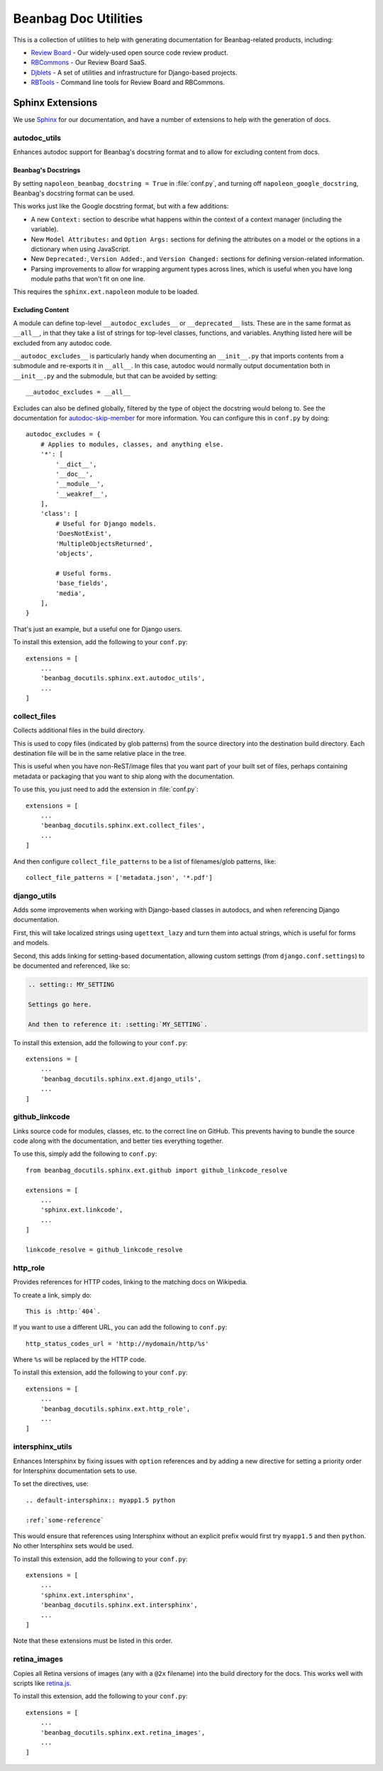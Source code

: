 =====================
Beanbag Doc Utilities
=====================

This is a collection of utilities to help with generating documentation for
Beanbag-related products, including:

* `Review Board`_ - Our widely-used open source code review product.
* RBCommons_ - Our Review Board SaaS.
* Djblets_ - A set of utilities and infrastructure for Django-based projects.
* RBTools_ - Command line tools for Review Board and RBCommons.


.. _Review Board: https://www.reviewboard.org/
.. _RBCommons: https://www.rbcommons.com/
.. _Djblets: https://github.com/djblets/djblets/
.. _RBTools: https://github.com/reviewboard/rbtools/


Sphinx Extensions
=================

We use Sphinx_ for our documentation, and have a number of extensions to help
with the generation of docs.


.. _Sphinx: http://www.sphinx-doc.org/


autodoc_utils
-------------

Enhances autodoc support for Beanbag's docstring format and to allow for
excluding content from docs.


Beanbag's Docstrings
~~~~~~~~~~~~~~~~~~~~

By setting ``napoleon_beanbag_docstring = True`` in :file:`conf.py`, and
turning off ``napoleon_google_docstring``, Beanbag's docstring format can be
used.

This works just like the Google docstring format, but with a few additions:

* A new ``Context:`` section to describe what happens within the context of a
  context manager (including the variable).

* New ``Model Attributes:`` and ``Option Args:`` sections for defining the
  attributes on a model or the options in a dictionary when using JavaScript.

* New ``Deprecated:``, ``Version Added:``, and ``Version Changed:`` sections
  for defining version-related information.

* Parsing improvements to allow for wrapping argument types across lines,
  which is useful when you have long module paths that won't fit on one line.

This requires the ``sphinx.ext.napoleon`` module to be loaded.


Excluding Content
~~~~~~~~~~~~~~~~~

A module can define top-level ``__autodoc_excludes__`` or ``__deprecated__``
lists. These are in the same format as ``__all__``, in that they take a list
of strings for top-level classes, functions, and variables. Anything listed
here will be excluded from any autodoc code.

``__autodoc_excludes__`` is particularly handy when documenting an
``__init__.py`` that imports contents from a submodule and re-exports it
in ``__all__``. In this case, autodoc would normally output documentation both
in ``__init__.py`` and the submodule, but that can be avoided by setting::

    __autodoc_excludes = __all__

Excludes can also be defined globally, filtered by the type of object the
docstring would belong to. See the documentation for autodoc-skip-member_ for
more information. You can configure this in ``conf.py`` by doing::

    autodoc_excludes = {
        # Applies to modules, classes, and anything else.
        '*': [
            '__dict__',
            '__doc__',
            '__module__',
            '__weakref__',
        ],
        'class': [
            # Useful for Django models.
            'DoesNotExist',
            'MultipleObjectsReturned',
            'objects',

            # Useful forms.
            'base_fields',
            'media',
        ],
    }

That's just an example, but a useful one for Django users.

To install this extension, add the following to your ``conf.py``::

    extensions = [
        ...
        'beanbag_docutils.sphinx.ext.autodoc_utils',
        ...
    ]

.. _autodoc-skip-member:
   http://www.sphinx-doc.org/en/stable/ext/autodoc.html#event-autodoc-skip-member


collect_files
-------------

Collects additional files in the build directory.

This is used to copy files (indicated by glob patterns) from the source
directory into the destination build directory. Each destination file will be
in the same relative place in the tree.

This is useful when you have non-ReST/image files that you want part of your
built set of files, perhaps containing metadata or packaging that you want to
ship along with the documentation.

To use this, you just need to add the extension in :file:`conf.py`::

    extensions = [
        ...
        'beanbag_docutils.sphinx.ext.collect_files',
        ...
    ]

And then configure ``collect_file_patterns`` to be a list of
filenames/glob patterns, like::

    collect_file_patterns = ['metadata.json', '*.pdf']


django_utils
------------

Adds some improvements when working with Django-based classes in autodocs, and
when referencing Django documentation.

First, this will take localized strings using ``ugettext_lazy`` and turn them
into actual strings, which is useful for forms and models.

Second, this adds linking for setting-based documentation, allowing custom
settings (from ``django.conf.settings``) to be documented and referenced,
like so:

.. code-block:: rst

    .. setting:: MY_SETTING

    Settings go here.

    And then to reference it: :setting:`MY_SETTING`.

To install this extension, add the following to your ``conf.py``::

    extensions = [
        ...
        'beanbag_docutils.sphinx.ext.django_utils',
        ...
    ]


github_linkcode
---------------

Links source code for modules, classes, etc. to the correct line on GitHub.
This prevents having to bundle the source code along with the documentation,
and better ties everything together.

To use this, simply add the following to ``conf.py``::

    from beanbag_docutils.sphinx.ext.github import github_linkcode_resolve

    extensions = [
        ...
        'sphinx.ext.linkcode',
        ...
    ]

    linkcode_resolve = github_linkcode_resolve


http_role
---------

Provides references for HTTP codes, linking to the matching docs on Wikipedia.

To create a link, simply do::

    This is :http:`404`.

If you want to use a different URL, you can add the following to
``conf.py``::

    http_status_codes_url = 'http://mydomain/http/%s'

Where ``%s`` will be replaced by the HTTP code.

To install this extension, add the following to your ``conf.py``::

    extensions = [
        ...
        'beanbag_docutils.sphinx.ext.http_role',
        ...
    ]


intersphinx_utils
-----------------

Enhances Intersphinx by fixing issues with ``option`` references and by
adding a new directive for setting a priority order for Intersphinx
documentation sets to use.

To set the directives, use::

    .. default-intersphinx:: myapp1.5 python

    :ref:`some-reference`

This would ensure that references using Intersphinx without an explicit prefix
would first try ``myapp1.5`` and then ``python``. No other Intersphinx sets
would be used.

To install this extension, add the following to your ``conf.py``::

    extensions = [
        ...
        'sphinx.ext.intersphinx',
        'beanbag_docutils.sphinx.ext.intersphinx',
        ...
    ]

Note that these extensions must be listed in this order.


retina_images
-------------

Copies all Retina versions of images (any with a ``@2x`` filename) into the
build directory for the docs. This works well with scripts like retina.js_.

To install this extension, add the following to your ``conf.py``::

    extensions = [
        ...
        'beanbag_docutils.sphinx.ext.retina_images',
        ...
    ]


.. _retina.js: https://imulus.github.io/retinajs/
